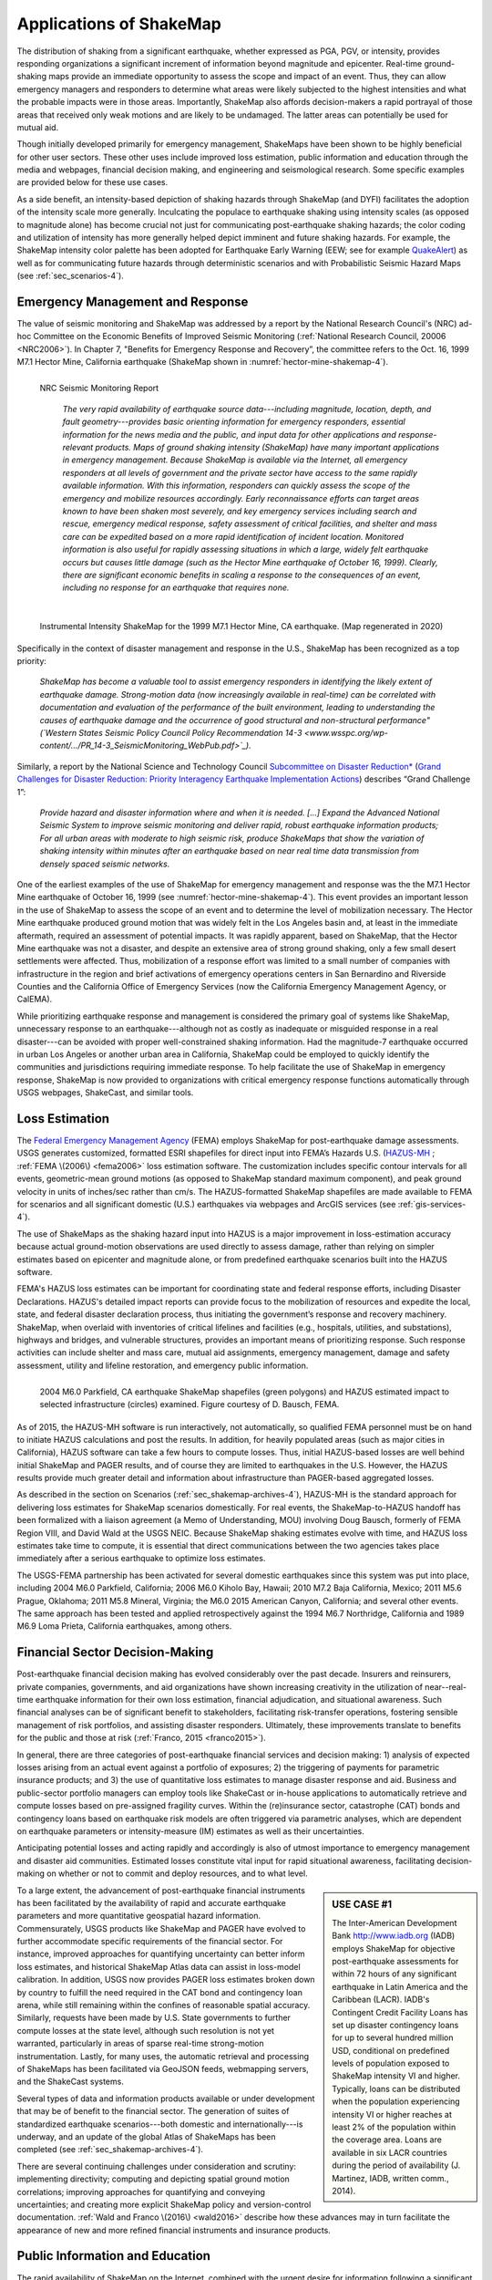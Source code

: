 .. _sec_shakemap_applications-4:

=================================
Applications of ShakeMap
=================================
The distribution of shaking from a significant earthquake, whether expressed as
PGA, PGV, or intensity, provides responding organizations a significant
increment of information beyond magnitude and epicenter.
Real-time ground-shaking maps provide an immediate opportunity to assess the
scope and impact of an event.  Thus, they can allow emergency managers and
responders to determine what areas were likely subjected to the highest
intensities and what the probable impacts were in those areas.  Importantly,
ShakeMap also affords decision-makers a rapid portrayal of those areas that
received only weak motions and are likely to be undamaged. The latter areas can
potentially be used for mutual aid. 

Though initially developed primarily for emergency management, ShakeMaps have been
shown to be highly beneficial for other user sectors. These other uses include
improved loss estimation, public information and education through the media and
webpages, financial decision making, and engineering and seismological
research. Some specific examples are provided below for these use cases. 

As a side benefit, an intensity-based depiction of shaking hazards through
ShakeMap (and DYFI) facilitates the adoption of the intensity scale more
generally. Inculcating the populace to earthquake shaking using intensity scales
(as opposed to magnitude alone) has become crucial not just for communicating
post-earthquake shaking hazards; the color coding and utilization of intensity
has more generally helped depict imminent and future shaking hazards. For
example, the ShakeMap intensity color palette has been adopted for Earthquake
Early Warning (EEW; see for example `QuakeAlert
<http://www.shakealert.org/faq/>`_) as well as for communicating future hazards
through deterministic scenarios and with Probabilistic Seismic Hazard Maps
(see :ref:`sec_scenarios-4`). 

Emergency Management and Response
-------------------------------------------------
The value of seismic monitoring and ShakeMap was addressed by a report by the National Research Council's
(NRC) ad-hoc Committee on the Economic Benefits of Improved Seismic
Monitoring (:ref:`National Research Council, 20006 <NRC2006>`). In Chapter 7, "Benefits for Emergency Response and Recovery”, the
committee refers to the Oct. 16, 1999 M7.1 Hector Mine, California earthquake (ShakeMap shown
in :numref:`hector-mine-shakemap-4`). 

.. _nrc-committee-report-4:

.. figure:: _static/NRC_11327-450.jpg 
   :align: left
   :scale: 50%
   :alt: NRC Report
	 
   NRC Seismic Monitoring Report

    *The very rapid availability of earthquake source data---including
    magnitude, location, depth, and fault geometry---provides basic
    orienting information for emergency responders, essential
    information for the news media and the public,
    and input data for other applications and response-relevant
    products. Maps of ground shaking intensity (ShakeMap) have many
    important applications in emergency management. Because ShakeMap is available via the
    Internet, all emergency responders at all levels of government and
    the private sector have access to the same rapidly available information. With this
    information, responders can quickly assess the scope of the emergency and
    mobilize resources accordingly. Early reconnaissance efforts can target areas known to
    have been shaken most severely, and key emergency services
    including search and rescue, emergency medical response, safety
    assessment of critical facilities, and shelter and mass care can be
    expedited based on a more rapid identification of
    incident location. Monitored information is also useful for rapidly
    assessing situations in which a large, widely felt earthquake
    occurs but causes little damage (such as the Hector Mine earthquake
    of October 16, 1999). Clearly, there are significant economic
    benefits in scaling a response to the consequences of
    an event, including no response for an earthquake that requires none.*

.. _hector-mine-shakemap-4:

.. figure:: _static/Hector_Mine_ShakeMap.*
   :align: left
   :width: 650px
 
   Instrumental Intensity ShakeMap for the 1999
   M7.1 Hector Mine, CA earthquake. (Map regenerated in 2020)

Specifically in the context of disaster management and response in the
U.S., ShakeMap has been recognized as a top priority:

    *ShakeMap has
    become a valuable tool to assist emergency responders in identifying
    the likely extent of earthquake damage. Strong-motion data (now
    increasingly available in real-time) can be correlated with
    documentation and evaluation of the performance of the built
    environment, leading to understanding the causes of earthquake damage
    and the occurrence of good structural and non-structural performance"
    (`Western States Seismic Policy Council Policy Recommendation 14-3 <www.wsspc.org/wp-content/.../PR_14-3_SeismicMonitoring_WebPub.pdf>`_).*

Similarly, a report by the National Science and Technology Council `Subcommittee on Disaster Reduction* <www.sdr.gov>`_ (`Grand Challenges for Disaster Reduction: Priority Interagency Earthquake Implementation Actions <www.sdr.gov/docs/185820_Earthquake_FINAL.pdf>`_) describes “Grand Challenge 1”:

    *Provide hazard and disaster information where and when it is needed. [...] 
    Expand the Advanced National Seismic System to improve seismic monitoring and 
    deliver rapid, robust earthquake information products; For all urban areas with 
    moderate to high seismic risk, produce ShakeMaps that show the variation of 
    shaking intensity within minutes after an earthquake based on near real time data 
    transmission from densely spaced seismic networks.*

One of the earliest examples of the use of ShakeMap for emergency management and response was the 
the M7.1 Hector Mine earthquake of October 16, 1999 (see :numref:`hector-mine-shakemap-4`). 
This event provides an important lesson in the use of
ShakeMap to assess the scope of an event and to determine the level of mobilization necessary.
The Hector Mine earthquake produced ground motion that was widely felt in
the Los Angeles basin and, at least in the immediate aftermath, required an assessment of potential impacts.
It was rapidly apparent, based on ShakeMap, that the Hector Mine earthquake was not a disaster, and despite an
extensive area of strong ground shaking, only a few small desert settlements were affected. Thus,
mobilization of a response effort was limited to a small number of companies 
with infrastructure in the region and brief activations of emergency operations centers in
San Bernardino and Riverside Counties and the California Office of Emergency Services
(now the California Emergency Management Agency, or CalEMA).

While prioritizing earthquake response and management is considered
the primary goal of systems like ShakeMap, unnecessary response to an
earthquake---although not as costly as inadequate or misguided response in a real
disaster---can be avoided with proper well-constrained shaking information. Had the magnitude-7 earthquake occurred in
urban Los Angeles or another urban area in California, ShakeMap could be
employed to quickly identify the communities and jurisdictions requiring
immediate response.  To help facilitate the use of ShakeMap in emergency
response, ShakeMap is now provided to organizations with critical emergency
response functions automatically through USGS webpages, ShakeCast, and similar
tools.

Loss Estimation
----------------------------------------------------------
The `Federal Emergency Management Agency <http://www.fema.gov/>`_ (FEMA) employs ShakeMap for
post-earthquake damage assessments.
USGS generates customized, formatted ESRI shapefiles for direct input into
FEMA’s Hazards U.S. (`HAZUS-MH <http://www.fema.gov/hazus>`_ ; :ref:`FEMA
\(2006\) <fema2006>` loss estimation software. The customization includes specific contour intervals for
all events, geometric-mean ground motions (as opposed to ShakeMap standard
maximum component), and peak ground velocity in units of inches/sec rather than
cm/s. The HAZUS-formatted ShakeMap shapefiles are made available to FEMA for scenarios and
all significant domestic (U.S.) earthquakes 
via webpages and ArcGIS services (see :ref:`gis-services-4`). 

The use of ShakeMaps as the shaking hazard input into HAZUS is a major improvement in loss-estimation accuracy
because actual ground-motion observations are used directly to assess damage, rather than relying on simpler
estimates based on epicenter and magnitude alone, or from predefined earthquake scenarios built into the HAZUS software.

FEMA's HAZUS loss estimates can be important for coordinating state and federal
response efforts, including Disaster Declarations. HAZUS's detailed impact
reports can provide focus to the mobilization of resources and
expedite the local, state, and federal disaster declaration process, thus
initiating the government’s response and
recovery machinery. ShakeMap, when overlaid with inventories of
critical lifelines and 
facilities (e.g., hospitals, utilities, and substations), highways and
bridges, and vulnerable structures,
provides an important means of prioritizing response. Such response activities
can include shelter and mass care,
mutual aid assignments, emergency management, damage and safety assessment,
utility and lifeline restoration,
and emergency public information.

.. figure::  _static/parkfield_hazus.*
   :width: 650px
   :alt: Parkfield 2004 ShakeMap and HAZUS Losses
   :align: left
   :target: Parkfield 2004 ShakeMap and HAZUS Losses
	    
   2004 M6.0 Parkfield, CA earthquake ShakeMap shapefiles (green polygons) and HAZUS estimated impact to selected
   infrastructure (circles) examined. Figure courtesy of D. Bausch, FEMA.

As of 2015, the HAZUS-MH software is run interactively, not automatically, so
qualified FEMA personnel must be on hand to initiate HAZUS calculations and post
the results. In addition, for heavily populated areas (such as major cities in
California), HAZUS software can take a few hours to
compute losses. Thus, initial HAZUS-based losses are well behind initial
ShakeMap and PAGER results, and of course they are limited to 
earthquakes in the U.S. However, the HAZUS results provide much greater detail and
information about infrastructure than PAGER-based aggregated losses. 

As described in the section on Scenarios (:ref:`sec_shakemap-archives-4`), HAZUS-MH is the standard approach for
delivering loss estimates for ShakeMap scenarios domestically. For real events,
the ShakeMap-to-HAZUS handoff has been formalized with a
liaison agreement (a Memo of Understanding, MOU) involving Doug Bausch, formerly
of FEMA Region VIII, and David Wald at the USGS NEIC. Because ShakeMap shaking
estimates evolve with time, and HAZUS loss estimates take time to compute, it is
essential that direct communications between the two agencies takes place
immediately after a serious earthquake to optimize loss
estimates.

The USGS-FEMA partnership has been activated for several domestic earthquakes
since this system was put into place, including 2004 M6.0 Parkfield, California;
2006 M6.0 Kiholo Bay, Hawaii; 2010 M7.2 Baja California, Mexico; 2011 M5.6
Prague, Oklahoma; 2011 M5.8 Mineral, Virginia; the M6.0 2015 American Canyon, 
California; and several other events. The same approach has been
tested and applied retrospectively against the 1994 M6.7 Northridge, California and 1989 M6.9 
Loma Prieta, California earthquakes, among others.

Financial Sector Decision-Making
----------------------------------------------------------
Post-earthquake financial decision making has evolved considerably over the past
decade. Insurers and reinsurers, private companies, governments, and aid
organizations have shown increasing creativity in the utilization of
near--real-time earthquake information for their own loss estimation, financial
adjudication, and situational awareness. Such financial analyses can be of
significant benefit to stakeholders, facilitating risk-transfer operations,
fostering sensible management of risk portfolios, and assisting disaster
responders. Ultimately, these improvements translate to benefits for the public
and those at risk (:ref:`Franco, 2015 <franco2015>`).

In general, there are three categories of post-earthquake financial services and
decision making: 1) analysis of expected losses arising from an actual event
against a portfolio of exposures; 2) the triggering of payments for parametric
insurance products; and 3) the use of quantitative loss estimates to manage
disaster response and aid. Business and public-sector portfolio managers can
employ tools like ShakeCast or in-house applications to automatically retrieve
and compute losses based on pre-assigned fragility curves. Within the
(re)insurance sector, catastrophe (CAT) bonds and contingency loans based on
earthquake risk models are often triggered via parametric analyses, which are
dependent on earthquake parameters or intensity-measure (IM) estimates as well
as their uncertainties.

Anticipating potential losses and acting rapidly and
accordingly is also of utmost importance to emergency management and disaster
aid communities. Estimated losses constitute vital input for rapid situational
awareness, facilitating decision-making on whether or not to commit and deploy
resources, and to what level.

.. sidebar:: USE CASE #1
	     
  The Inter-American Development Bank `<http://www.iadb.org>`_ (IADB) employs ShakeMap for objective post-earthquake assessments for within 72 hours of any significant earthquake in Latin America and the Caribbean (LACR). IADB's Contingent Credit Facility Loans has set up disaster contingency loans for up to several hundred million USD, conditional on predefined levels of population exposed to ShakeMap intensity VI and higher. Typically, loans can be distributed when the population experiencing intensity VI or higher reaches at least 2% of the population within the coverage area. Loans are available in six LACR countries during the period of availability (J. Martinez, IADB, written comm., 2014).

To a large extent, the advancement of post-earthquake financial instruments has
been facilitated by the availability of rapid and accurate earthquake parameters
and more quantitative geospatial hazard information. Commensurately, USGS
products like ShakeMap and PAGER have evolved to further accommodate specific
requirements of the financial sector. For instance, improved approaches for
quantifying uncertainty can better inform loss estimates, and historical ShakeMap
Atlas data can assist in loss-model calibration. In addition, USGS now provides
PAGER loss estimates broken down by country to fulfill the need required in the
CAT bond and contingency loan arena, while still remaining within the confines
of reasonable spatial accuracy. Similarly, requests have been made by U.S. State
governments to further compute losses at the state level, although such
resolution is not yet warranted, particularly in areas of sparse real-time
strong-motion instrumentation. Lastly, for many uses, the automatic retrieval
and processing of ShakeMaps has been facilitated via GeoJSON feeds, webmapping
servers, and the ShakeCast systems. 

Several types of data and information products available or under development
that may be of benefit to the financial sector. The generation of suites of
standardized earthquake scenarios---both domestic and internationally---is underway,
and an update of the global Atlas of ShakeMaps has been completed (see
:ref:`sec_shakemap-archives-4`). 

There are several continuing challenges under consideration
and scrutiny: implementing directivity; computing and depicting spatial ground
motion correlations; improving approaches for quantifying and conveying
uncertainties; and creating more explicit ShakeMap policy and version-control
documentation. :ref:`Wald and Franco \(2016\) <wald2016>` describe how these
advances may in turn facilitate the appearance of new and more refined financial
instruments and insurance products.
 
Public Information and Education
---------------------------------------------
The rapid availability of ShakeMap on the Internet, combined with the urgent
desire for information following a significant earthquake, makes this mapping
tool a huge potential source of public information and education. In instances
in which an earthquake receives significant news coverage, the ShakeMap site
and “Did You Feel It?” (DYFI) receive an enormous influx of
visitors (:ref:`Wald et al., 2011 <wald2011c>`). Such opportunities are
amplified by widespread adoption of ShakeMap into media and educational
materials by other institutions. 

ShakeMap's intensity scale is key for introducing and impressing upon the public and
the media the importance of macroseismic intensity, rather than the continuing
sole dependence on magnitude as the scale of reference for earthquakes. Although
Japanese Meterological Agency (JMA) Intensity (.e.g., :ref:`JMA, 1996
<jma1996>`) differs slightly from its U.S. counterpart, Modified Mercalli Intensity (MMI)---JMA's is strictly
instrumentally-derived---it is widely used and understood in Japan (e.g.,
:ref:`Celsi et al., 2005 <celsi2005>`). JMA has successfully made intensity the
norm for communicating to the Japanese population about real-time and future
earthquake hazards via television, smartphone, web content, annual earthquake
drills, and the educational system. Because JMA intensity is widely understood,
the public is be more attuned to earthquake risks than populations familiar only
with magnitude descriptions of earthquakes (e.g., :ref:`Celsi et al., 2005
<celsi2005>`). 

    *Earthquake education also occurs through the media. The anchoring effect we
    report may be lessened significantly if the press consistently used the Mercalli
    scale and helped to educate the public about the scale. Research should be
    conducted to better understand if and how news organizations can successfully
    utilize the Mercalli scale in communicating earthquake information. Alternative
    formats, for example, using letters rather than Roman numerals for the
    categories, may ameliorate the confusion between magnitude and Mercalli scales.
    The experience in Japan provides support for the idea that laypeople can learn
    to use the two scales side by side. The Japanese media report both intensities
    and magnitude, with viewers maintaining a clearer understanding of the
    relationship between magnitude and intensity. In Japan, the overall magnitude
    and the intensity are both instrument numbers, with the latter being
    location-specific.*

The acclimatization of the public to intensity is inline with the findings of
:ref:`Gomberg and Jokobitz \(2013\) <gomberg2013>`:

    *Simpler messaging and
    explanations are needed by some users,
    and this may be achieved by developing two styles of some products, one designed
    for nontechnical users and the other tailored for engineers and scientists. The
    tangible impacts of an earthquake must be conveyed more simply and succinctly,
    employing a scale useful for decision-making at the regional and local levels.*

Acknowledging the importance of ShakeMap as a tool for public information and
education, considerable effort was taken to provide a range of formats
suitable for broadcast and webpages. Initially “Media Maps”, simplified versions
of the Instrumental Intensity maps, were packaged in a way that makes them more
suitable for broadcast
to low-resolution devices, such as TV monitors---roads and borders are thicker,
fonts are
larger, and the title and intensity scale are simplified---and a "TV guide"
information sheet was provided to supplement the Media Maps, to allow
easier delivery of basic earthquake information. These formats have naturally
evolved to GIS, KML, and now interactive (zoomable) maps that allow
customization of the basemap layers and other content. Such
interactive maps are in favor in newsrooms and educational contexts. 

However, some of the static maps have made for the most widespread distribution.
A widely used graphic (:numref:`northridge-nisqually-4`), for example,
compares ShakeMap-generated intensities for the 1994 Northridge earthquake, a
shallow crustal earthquake near Los Angeles, with the 2001 deep, intraslab
Nisqually, WA earthquake. This figure was reprinted in numerous reports,
textbooks, classes, reports, and briefings, including `Putting Down Roots
<http://www.earthquakecountry.org/roots/shaking.html>`_ and the :ref:`National
Research Council <NRC2006>`.

.. _northridge-nisqually-4:

.. figure:: _static/Northridge_Nisqually.*
   :align: left
   :width: 650px
 
   Widely adopted graphic of comparing ShakeMaps for the 2001 M6.8 Nisqually, WA and 1994 M6.7 Northridge, CA earthquakes, showing how distance from an earthquake affects the level of shaking experienced. Even though the magnitude of the Nisqually earthquake was slightly greater than that of the Northridge earthquake, the shaking was lower on average, primarily because the fault that ruptured during the Northridge earthquake was shallower (5-20km deep) than that of the Nisqually earthquake (about 45-50km deep).

The continued longterm education of the public to intensity continues through many TV channels and other means,
for instance, in academic courses (e.g., `Larry Braile's undergraduate courses <http://web.ics.purdue.edu/~braile/edumod/eqhazard/eqhazard2.htm>`_), textbooks (e.g., :ref:`Yeats, 2004 <yeats2004>`
"Living with Earthquakes in the Pacific Northwest"),
and even `Wikipedia <https://en.wikipedia.org/wiki/2001_Nisqually_earthquake>`_.

Emergency Preparedness
-------------------------------------------------
One of the leading tools for earthquake emergency preparedness has
been the widespread adoption of `"ShakeOut"
<http://www.shakeout.org/home.html>`_ and other earthquake drills and
planning scenarios. In many of these cases, ShakeMap is employed both for
developing the framework for portraying each earthquake in its
hazard context and for computing loss estimates to examine and
communicate its potential societal impact. The initial success of the
Great Southern California ShakeOut (:ref:`Jones et al. (2011
<jones2011>`) has been built by SCEC, USGS, and others into a
worldwide `annual exercise <http://www.shakeout.org/home.html>`_
(on Oct 15th of each year) involving millions of participants.

On a statewide basis, exercises take place in several of the more
tectonically active areas of the country, such as `ShakeOuts in
Utah <http://www.shakeout.org/utah/scenarios/>`_ and the 2012
`Evergreen Earthquake Exercise ShakeMaps <http://earthweb.ess.washington.edu/gomberg/ShakeMap/ShakeMaps.html>`_
in Washington State.

Nationwide, FEMA's `National Level Exercises (NLEs)
<http://www.fema.gov/national-exercise-program>`_ program is
another source for planning for complex, whole-community, large-scale disasters and emergencies.
Here, too, NLEs often employ ShakeMap as the basis for their
exercises. The ShakeMap-HAZUS combination was to support the `New Madrid 2011 NLE
<http://www.cusec.org/plans-a-programs/multi-state-planning/156-cusec-new-madrid-seismic-zone-catastrophic-planning-project.html>`_, 
involving an M7.7 New Madrid region mainshock and several significant aftershocks. In 2014, 
the "Capstone Exercise" NLE was a complex emergency
preparedness exercise including the Alaska Shield 2014 exercise, sponsored by the State of Alaska to
commemorate the 50th anniversary of the 1964 Great Alaskan Earthquake. The exercise
also involved significant damage from earthquake shaking as well as 
tsunami, triggering impacts in the Pacific Northwest. The Department of Defense (DOD) aligned key components
of the Capstone exercise with a connected "Ardent Sentry" table-top exercise with the
same ShakeMap input in order for DOD to focus on defense support to civilian authorities.

.. _caribewave-nle-4:

.. figure:: _static/caribewave_onepager.*
   :align: center
   :width: 650px
   :alt: Caribe Wave OnePAGER
	 
   Annual "Caribe Wave" earthquake and tsunami exercise for the Caribbean region.
	   
Internationally, USGS participates (through the National Oceanic and Atmospheric Association, NOAA) in an annual "Caribe
Wave" earthquake and tsunami exercise for the Caribbean region
(:ref:`IOC, 2012 <ioc2012>`; see :numref:`caribewave-nle-4`). The USGS ShakeMap and PAGER group also work directly with the U.S.
Agency for International Development (USAID) Office of Foreign
Disaster Assistance (OFDA), the World Bank, and Geohazards International (GHI) (among many other agencies, countries, and NGOs) to
develop global planning exercises and scenarios. 


Earthquake Engineering and Seismological Research
-----------------------------------------------------

For potentially damaging earthquakes, ShakeMap produces response spectral
acceleration grid values for three periods (0.3, 1.0, and 3.0 sec). The
spectral acceleration values are used for loss estimation, as
mentioned above, yet these measures also serve many earthquake engineering analysis purposes. In a
post-earthquake environment, information from engineering analyses of structures
(including via ShakeCast, see below) provides a framework for post-earthquake
occupancy, tagging, and damage inspection by civil engineers.

ShakeMap products and metadata aggregate earthquake source
information, shaking intensity measures (IMs) including both seismic and macroseismic observations, and fault geometries and station-sources distances. 
In addition to providing these data systematically for recent events,
the same constraints are made available for numerous earthquakes, for recent events
as well as historical events (:ref:`sec_shakemap-archives-4`).

The aggregation of earthquake information and fault geometries---in
conjunction with reported shaking and macroseismic data---provide the
basis for analyses of best-estimate ground motion IMs at specific
sites for comparison with human behavior and response by the
natural and built environments. Here is a
sampling of the range of studies these products motivate and facilitate:

**Example Engineering Research and Analyses:**

* Analyses of potential damage to column/beam welds in steel
  buildings following the 1994 Northridge earthquake. :ref:`ATC 2002 <atc2002>`.
* ATC-54: Guidelines for using strong-motion data and ShakeMaps in
  Post-Earthquake Response.  :ref:`ATC 2002 <atc2002>`.
* An Empirical Model for Global Earthquake Fatality
  Estimation. :ref:`Jaiswal and Wald (2010) <jaiswal2010>`.
* Guidelines for the Collection of Consequence Data, Global Earthquake Consequences Database Global
  Component Project. :ref:`Pomonis and So (2011) <pomonis2011>`.
* ShakeCast Case Study on Nevada Bridges. :ref:`Biasi et al \(2016\) <biasi2016>`.
   
**Example Seismological Research and Analyses:**

* Intensity attenuation for active crustal regions. :ref:`Allen et al, 2012 <allen2012>`. 
* Ground Motion to Intensity Conversion Equations (GMICEs): A Global
  Relationship and Evaluation of Regional Dependency. :ref:`Caprio
  et al. (2015) <caprio2015>`.
* Fault extent estimation for near-real time ground shaking map
  computation purposes. :ref:`Convertito et al. (2011)
  <convertito2011>`.
* Bayesian Estimations of Peak Ground Acceleration and 5% Damped
  Spectral Acceleration from Modified Mercalli Intensity Data*.
  :ref:`Ebel and Wald (2003) <ebel2003>`.
* Regression analysis of MCS intensity and ground motion parameters
  in Italy and its application in ShakeMap. :ref:`Faenza and Michilini (2010) <faenza2010>`
* A Global Earthquake Discrimination Scheme to Optimize Ground-Motion
  Prediction Equation Selection. :ref:`Garcia et al. (2012b) <garcia2012b>`.
  



